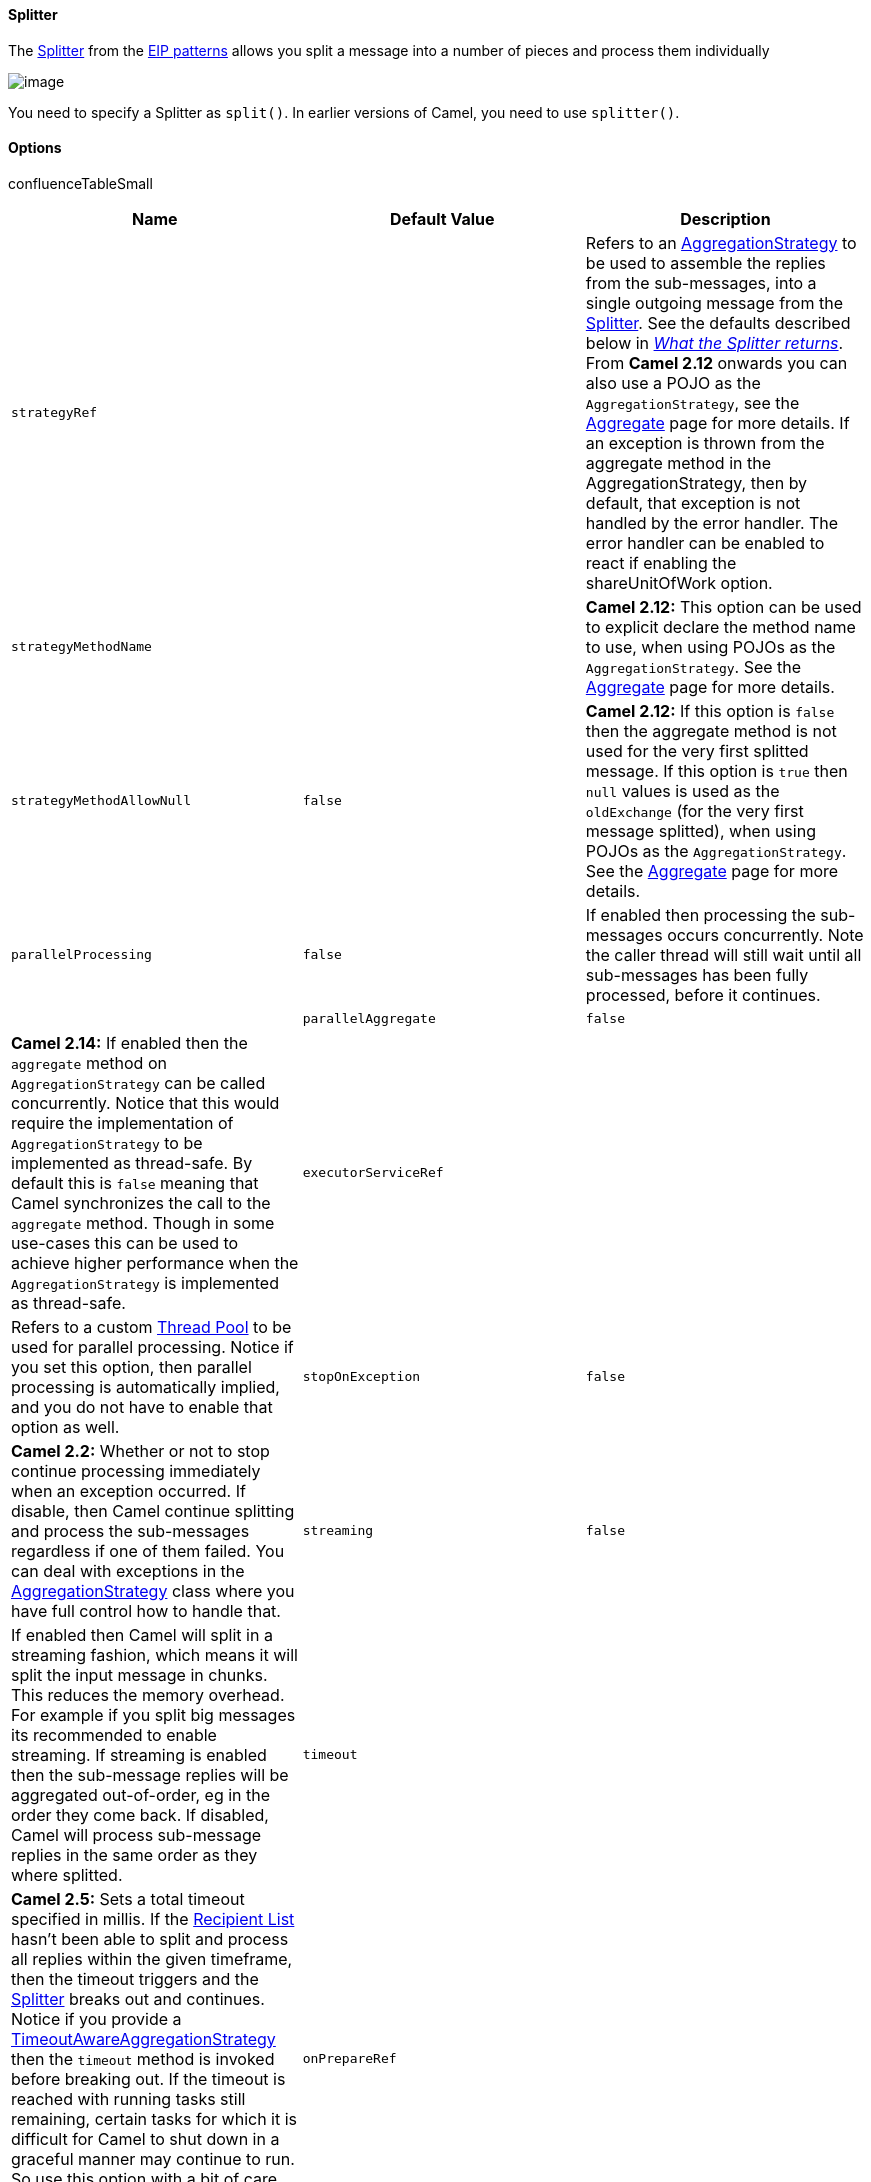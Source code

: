[[ConfluenceContent]]
[[Splitter-Splitter]]
Splitter
^^^^^^^^

The
http://www.enterpriseintegrationpatterns.com/Sequencer.html[Splitter]
from the link:enterprise-integration-patterns.html[EIP patterns] allows
you split a message into a number of pieces and process them
individually

image:http://www.enterpriseintegrationpatterns.com/img/Sequencer.gif[image]

You need to specify a Splitter as `split()`. In earlier versions of
Camel, you need to use `splitter()`.

[[Splitter-Options]]
Options
^^^^^^^

confluenceTableSmall

[width="100%",cols="34%,33%,33%",options="header",]
|=======================================================================
|Name |Default Value |Description
|`strategyRef` |  |Refers to an
http://camel.apache.org/maven/current/camel-core/apidocs/org/apache/camel/processor/aggregate/AggregationStrategy.html[AggregationStrategy]
to be used to assemble the replies from the sub-messages, into a single
outgoing message from the link:splitter.html[Splitter]. See the defaults
described below in _link:splitter.html[What the Splitter returns]_. From
*Camel 2.12* onwards you can also use a POJO as the
`AggregationStrategy`, see the link:aggregator2.html[Aggregate] page for
more details. If an exception is thrown from the aggregate method in the
AggregationStrategy, then by default, that exception is not handled by
the error handler. The error handler can be enabled to react if enabling
the shareUnitOfWork option.

|`strategyMethodName` |  |*Camel 2.12:* This option can be used to
explicit declare the method name to use, when using POJOs as the
`AggregationStrategy`. See the link:aggregator2.html[Aggregate] page for
more details.

|`strategyMethodAllowNull` |`false` |*Camel 2.12:* If this option is
`false` then the aggregate method is not used for the very first
splitted message. If this option is `true` then `null` values is used as
the `oldExchange` (for the very first message splitted), when using
POJOs as the `AggregationStrategy`. See the
link:aggregator2.html[Aggregate] page for more details.

|`parallelProcessing` |`false` |If enabled then processing the
sub-messages occurs concurrently. Note the caller thread will still wait
until all sub-messages has been fully processed, before it continues. | 

|`parallelAggregate` |`false` |*Camel 2.14:* If enabled then the
`aggregate` method on `AggregationStrategy` can be called concurrently.
Notice that this would require the implementation of
`AggregationStrategy` to be implemented as thread-safe. By default this
is `false` meaning that Camel synchronizes the call to the `aggregate`
method. Though in some use-cases this can be used to achieve higher
performance when the `AggregationStrategy` is implemented as
thread-safe.

|`executorServiceRef` |  |Refers to a custom
link:threading-model.html[Thread Pool] to be used for parallel
processing. Notice if you set this option, then parallel processing is
automatically implied, and you do not have to enable that option as
well.

|`stopOnException` |`false` |*Camel 2.2:* Whether or not to stop
continue processing immediately when an exception occurred. If disable,
then Camel continue splitting and process the sub-messages regardless if
one of them failed. You can deal with exceptions in the
http://camel.apache.org/maven/current/camel-core/apidocs/org/apache/camel/processor/aggregate/AggregationStrategy.html[AggregationStrategy]
class where you have full control how to handle that.

|`streaming` |`false` |If enabled then Camel will split in a streaming
fashion, which means it will split the input message in chunks. This
reduces the memory overhead. For example if you split big messages its
recommended to enable streaming. If streaming is enabled then the
sub-message replies will be aggregated out-of-order, eg in the order
they come back. If disabled, Camel will process sub-message replies in
the same order as they where splitted.

|`timeout` |  |*Camel 2.5:* Sets a total timeout specified in millis. If
the link:recipient-list.html[Recipient List] hasn't been able to split
and process all replies within the given timeframe, then the timeout
triggers and the link:splitter.html[Splitter] breaks out and continues.
Notice if you provide a
http://camel.apache.org/maven/current/camel-core/apidocs/org/apache/camel/processor/aggregate/TimeoutAwareAggregationStrategy.html[TimeoutAwareAggregationStrategy]
then the `timeout` method is invoked before breaking out. If the timeout
is reached with running tasks still remaining, certain tasks for which
it is difficult for Camel to shut down in a graceful manner may continue
to run. So use this option with a bit of care. We may be able to improve
this functionality in future Camel releases.

|`onPrepareRef` |  |*Camel 2.8:* Refers to a custom
link:processor.html[Processor] to prepare the sub-message of the
link:exchange.html[Exchange], before its processed. This allows you to
do any custom logic, such as deep-cloning the message payload if that's
needed etc.

|`shareUnitOfWork` |`false` |*Camel 2.8:* Whether the unit of work
should be shared. See further below for more details.
|=======================================================================

[[Splitter-Exchangeproperties]]
Exchange properties
^^^^^^^^^^^^^^^^^^^

The following properties are set on each Exchange that are split:

[width="100%",cols="34%,33%,33%",options="header",]
|=======================================================================
|property |type |description
|`CamelSplitIndex` |int |A split counter that increases for each
Exchange being split. The counter starts from 0.

|`CamelSplitSize` |int |The total number of Exchanges that was splitted.
This header is not applied for stream based splitting. From *Camel 2.9*
onwards this header is also set in stream based splitting, but only on
the completed Exchange.

|`CamelSplitComplete` |boolean |*Camel 2.4:* Whether or not this
Exchange is the last.
|=======================================================================

[[Splitter-Examples]]
Examples
^^^^^^^^

The following example shows how to take a request from the *direct:a*
endpoint the split it into pieces using an
link:expression.html[Expression], then forward each piece to *direct:b*

*Using the link:fluent-builders.html[Fluent
Builders]*\{snippet:id=splitter|lang=java|url=camel/trunk/camel-core/src/test/java/org/apache/camel/builder/RouteBuilderTest.java}The
splitter can use any link:expression.html[Expression] language so you
could use any of the link:languages-supported.html[Languages Supported]
such as link:xpath.html[XPath], link:xquery.html[XQuery],
link:sql.html[SQL] or one of the link:scripting-languages.html[Scripting
Languages] to perform the split. e.g.

from("activemq:my.queue").split(xpath("//foo/bar")).convertBodyTo(String.class).to("file://some/directory")

*Using the link:spring-xml-extensions.html[Spring XML
Extensions]*\{snippet:id=example|lang=xml|url=camel/trunk/components/camel-spring/src/test/resources/org/apache/camel/spring/xml/buildSplitter.xml}For
further examples of this pattern in use you could look at one of the
http://svn.apache.org/viewvc/camel/trunk/camel-core/src/test/java/org/apache/camel/processor/SplitterTest.java?view=markup[junit
test case]

[[Splitter-SplittingaCollection,IteratororArray]]
Splitting a Collection, Iterator or Array
^^^^^^^^^^^^^^^^^^^^^^^^^^^^^^^^^^^^^^^^^

A common use case is to split a Collection, Iterator or Array from the
message. In the sample below we simply use
an link:expression.html[Expression] to identify the value to split.

javafrom("direct:splitUsingBody").split(body()).to("mock:result");
from("direct:splitUsingHeader").split(header("foo")).to("mock:result"); 

In Spring XML you can use the link:simple.html[Simple] language to
identify the value to split.

xml<split> <simple>$\{body}</simple> <to uri="mock:result"/> </split>
<split> <simple>$\{header.foo}</simple> <to uri="mock:result"/> </split>
 

[[Splitter-UsingTokenizerfrom*]]
Using Tokenizer from link:spring-xml-extensions.html[Spring XML
Extensions]*
^^^^^^^^^^^^^^^^^^^^^^^^^^^^^^^^^^^^^^^^^^^^^^^^^^^^^^^^^^^^^^^^^^^^^^^^^^^^

You can use the tokenizer expression in the Spring DSL to split bodies
or headers using a token. This is a common use-case, so we provided a
special *tokenizer* tag for this. +
In the sample below we split the body using a @ as separator. You can of
course use comma or space or even a regex pattern, also set
regex=true.\{snippet:id=e1|lang=xml|url=camel/trunk/components/camel-spring/src/test/resources/org/apache/camel/spring/processor/splitterTokenizerTest.xml}

[[Splitter-WhattheSplitterreturns]]
What the Splitter returns
^^^^^^^^^^^^^^^^^^^^^^^^^

*Camel 2.2 or older:* +
The link:splitter.html[Splitter] will by default return the *last*
splitted message.

*Camel 2.3 and newer* +
The link:splitter.html[Splitter] will by default return the original
input message.

*For all versions* +
You can override this by suppling your own strategy as an
`AggregationStrategy`. There is a sample on this page (Split aggregate
request/reply sample). Notice its the same strategy as the
link:aggregator.html[Aggregator] supports. This
link:splitter.html[Splitter] can be viewed as having a build in light
weight link:aggregator.html[Aggregator].

[[Splitter-Parallelexecutionofdistinct'parts']]
Parallel execution of distinct 'parts'
^^^^^^^^^^^^^^^^^^^^^^^^^^^^^^^^^^^^^^

If you want to execute all parts in parallel you can use special
notation of `split()` with two arguments, where the second one is a
*boolean* flag if processing should be parallel. e.g.

XPathBuilder xPathBuilder = new XPathBuilder("//foo/bar");
from("activemq:my.queue").split(xPathBuilder,
true).to("activemq:my.parts");

The boolean option has been refactored into a builder method
`parallelProcessing` so its easier to understand what the route does
when we use a method instead of true|false.

XPathBuilder xPathBuilder = new XPathBuilder("//foo/bar");
from("activemq:my.queue").split(xPathBuilder).parallelProcessing().to("activemq:my.parts");

[[Splitter-Streambased]]
Stream based
^^^^^^^^^^^^

Splitting big XML payloads

The XPath engine in Java and link:xquery.html[saxon] will load the
entire XML content into memory. And thus they are not well suited for
very big XML payloads. +
Instead you can use a custom link:expression.html[Expression] which will
iterate the XML payload in a streamed fashion. From Camel 2.9 onwards
you can use the Tokenizer language +
which supports this when you supply the start and end tokens. From Camel
2.14, you can use the XMLTokenizer language which is specifically
provided for tokenizing XML documents.

You can split streams by enabling the streaming mode using the
`streaming` builder method.

from("direct:streaming").split(body().tokenize(",")).streaming().to("activemq:my.parts");

You can also supply your custom splitter to use with streaming like
this:

import static org.apache.camel.builder.ExpressionBuilder.beanExpression;
from("direct:streaming") .split(beanExpression(new
MyCustomIteratorFactory(), "iterator"))
.streaming().to("activemq:my.parts")

[[Splitter-StreamingbigXMLpayloadsusingTokenizerlanguage]]
Streaming big XML payloads using Tokenizer language
+++++++++++++++++++++++++++++++++++++++++++++++++++

There are two tokenizers that can be used to tokenize an XML payload.
The first tokenizer uses the same principle as in the text tokenizer to
scan the XML payload and extract a sequence of tokens.

*Available as of Camel 2.9* +
If you have a big XML payload, from a file source, and want to split it
in streaming mode, then you can use the Tokenizer language with
start/end tokens to do this with low memory footprint.

StAX component

The Camel link:stax.html[StAX] component can also be used to split big
XML files in a streaming mode. See more details at link:stax.html[StAX].

For example you may have a XML payload structured as follows

xml<orders> <order> <!-- order stuff here --> </order> <order> <!--
order stuff here --> </order> ... <order> <!-- order stuff here -->
</order> </orders>

Now to split this big file using link:xpath.html[XPath] would cause the
entire content to be loaded into memory. So instead we can use the
Tokenizer language to do this as follows:

from("file:inbox") .split().tokenizeXML("order").streaming()
.to("activemq:queue:order");

In XML DSL the route would be as follows:

xml<route> <from uri="file:inbox"/> <split streaming="true"> <tokenize
token="order" xml="true"/> <to uri="activemq:queue:order"/> </split>
</route>

Notice the `tokenizeXML` method which will split the file using the tag
name of the child node (more precisely speaking, the local name of the
element without its namespace prefix if any), which mean it will grab
the content between the `<order>` and `</order>` tags (incl. the
tokens). So for example a splitted message would be as follows:

xml <order> <!-- order stuff here --> </order>

If you want to inherit namespaces from a root/parent tag, then you can
do this as well by providing the name of the root/parent tag:

xml<route> <from uri="file:inbox"/> <split streaming="true"> <tokenize
token="order" inheritNamespaceTagName="orders" xml="true"/> <to
uri="activemq:queue:order"/> </split> </route>

And in Java DSL its as follows:

from("file:inbox") .split().tokenizeXML("order", "orders").streaming()
.to("activemq:queue:order");

Available as of Camel 2.13.1, you can set the above
inheritNamsepaceTagName property to "*" to include the preceding context
in each token (i.e., generating each token enclosed in its ancestor
elements). It is noted that each token must share the same ancestor
elements in this case.

The above tokenizer works well on simple structures but has some
inherent limitations in handling more complex XML structures.

*Available as of Camel 2.14*

The second tokenizer uses a StAX parser to overcome these limitations.
This tokenizer recognizes XML namespaces and also handles simple and
complex XML structures more naturally and efficiently. 

To split using this tokenizer at \{urn:shop}order, we can write

Namespaces ns = new Namespaces("ns1", "urn:shop"); ...
from("file:inbox") .split().xtokenize("//ns1:order", 'i',
ns).streaming() .to("activemq:queue:order)

Two arguments control the behavior of the tokenizer. The first argument
specifies the element using a path notation. This path notation uses a
subset of xpath with wildcard support. The second argument represents
the extraction mode. The available extraction modes are:

[cols=",",options="header",]
|=======================================================================
|mode |description
|i |injecting the contextual namespace bindings into the extracted token
(default)

|w |wrapping the extracted token in its ancestor context

|u |unwrapping the extracted token to its child content

|t |extracting the text content of the specified element
|=======================================================================

 Having an input XML

xml<m:orders xmlns:m="urn:shop" xmlns:cat="urn:shop:catalog">
<m:order><id>123</id><date>2014-02-25</date>...</m:order> ...

Each mode will result in the following tokens, 

[width="100%",cols="50%,50%",]
|=======================================================================
|i a|
....
<m:order xmlns:m="urn:shop" xmlns:cat="urn:shop:catalog"><id>123</id><date>2014-02-25</date>...</m:order>
....

|w a|
....
<m:orders xmlns:m="urn:shop" xmlns:cat="urn:shop:catalog">
  <m:order><id>123</id><date>2014-02-25</date>...</m:order></m:orders>
....

|u a|
....
<id>123</id><date>2014-02-25</date>...
....

|t a|
....
1232014-02-25...
....

|=======================================================================

 In XML DSL, the equivalent route would be written as follows:

xml<camelContext xmlns:ns1="urn:shop"> <route> <from uri="file:inbox"/>
<split streaming="true"> <xtokenize>//ns1:order</xtokenize> <to
uri="activemq:queue:order"/> </split> </route> </camelContext>

 or setting the extraction mode explicitly as

xml ... <xtokenize mode="i">//ns1:order</xtokenize> ...

Note that this StAX based tokenizer's uses StAX Location API and
requires a StAX Reader implementation (e.g., woodstox) that correctly
returns the offset position pointing to the beginning of each event
triggering segment (e.g., the offset position of '<' at each start and
end element event). If you use a StAX Reader which does not implement
that API correctly it results in invalid xml snippets after the split.
For example the snippet could be wrong terminated:

....
<Start>...<</Start> .... <Start>...</</Start>
....

[[Splitter-SplittingfilesbygroupingNlinestogether]]
Splitting files by grouping N lines together
++++++++++++++++++++++++++++++++++++++++++++

*Available as of Camel 2.10*

The link:tokenizer.html[Tokenizer] language has a new option `group`
that allows you to group N parts together, for example to split big
files into chunks of 1000 lines.

from("file:inbox") .split().tokenize("\n", 1000).streaming()
.to("activemq:queue:order");

And in XML DSL

xml<route> <from uri="file:inbox"/> <split streaming="true"> <tokenize
token="\n" group="1000"/> <to uri="activemq:queue:order"/> </split>
</route>

The `group` option is a number that must be a positive number that
dictates how many groups to combine together. Each part will be combined
using the token. +
So in the example above the message being sent to the activemq order
queue, will contain 1000 lines, and each line separated by the token
(which is a new line token). +
The output when using the `group` option is always a `java.lang.String`
type.

[[Splitter-Specifyingacustomaggregationstrategy]]
Specifying a custom aggregation strategy
++++++++++++++++++++++++++++++++++++++++

This is specified similar to the link:aggregator.html[Aggregator].

[[Splitter-SpecifyingacustomThreadPoolExecutor]]
Specifying a custom ThreadPoolExecutor
++++++++++++++++++++++++++++++++++++++

You can customize the underlying ThreadPoolExecutor used in the parallel
splitter. In the Java DSL try something like this:

JavaXPathBuilder xPathBuilder = new XPathBuilder("//foo/bar");
ExecutorService pool = ... from("activemq:my.queue")
.split(xPathBuilder).executorService(pool) .to("activemq:my.parts");

[[Splitter-UsingaPojotodothesplitting]]
Using a Pojo to do the splitting
++++++++++++++++++++++++++++++++

As the link:splitter.html[Splitter] can use any
link:expression.html[Expression] to do the actual splitting we leverage
this fact and use a *method* expression to invoke a link:bean.html[Bean]
to get the splitted parts. +
The link:bean.html[Bean] should return a value that is iterable such as:
`java.util.Collection, java.util.Iterator` or an array. +
So the returned value, will then be used by Camel at runtime, to split
the message.

Streaming mode and using pojo

When you have enabled the streaming mode, then you should return a
`Iterator` to ensure streamish fashion. For example if the message is a
big file, then by using an iterator, that returns a piece of the file in
chunks, in the `next` method of the `Iterator` ensures low memory
footprint. This avoids the need for reading the entire content into
memory. For an example see the source code for the
https://svn.apache.org/repos/asf/camel/trunk/camel-core/src/main/java/org/apache/camel/support/TokenPairExpressionIterator.java[TokenizePair]
implementation.

In the route we define the link:expression.html[Expression] as a method
call to invoke our link:bean.html[Bean] that we have registered with the
id mySplitterBean in the
link:registry.html[Registry].\{snippet:id=e1|lang=java|url=camel/trunk/camel-core/src/test/java/org/apache/camel/processor/SplitterPojoTest.java}And
the logic for our link:bean.html[Bean] is as simple as. Notice we use
Camel link:bean-binding.html[Bean Binding] to pass in the message body
as a String
object.\{snippet:id=e2|lang=java|url=camel/trunk/camel-core/src/test/java/org/apache/camel/processor/SplitterPojoTest.java}

[[Splitter-Splitaggregaterequest/replysample]]
Split aggregate request/reply sample
++++++++++++++++++++++++++++++++++++

This sample shows how you can split an link:exchange.html[Exchange],
process each splitted message, aggregate and return a combined response
to the original caller using request/reply.

The route below illustrates this and how the split supports a
*aggregationStrategy* to hold the in progress processed
messages:\{snippet:id=e1|lang=java|url=camel/trunk/camel-core/src/test/java/org/apache/camel/processor/SplitAggregateInOutTest.java}And
the OrderService bean is as
follows:\{snippet:id=e2|lang=java|url=camel/trunk/camel-core/src/test/java/org/apache/camel/processor/SplitAggregateInOutTest.java}And
our custom *aggregationStrategy* that is responsible for holding the in
progress aggregated message that after the splitter is ended will be
sent to the *buildCombinedResponse* method for final processing before
the combined response can be returned to the waiting
caller.\{snippet:id=e3|lang=java|url=camel/trunk/camel-core/src/test/java/org/apache/camel/processor/SplitAggregateInOutTest.java}So
lets run the sample and see how it works. +
We send an link:exchange.html[Exchange] to the *direct:start* endpoint
containing a IN body with the String value: `A@B@C`. The flow is:

HandleOrder: A HandleOrder: B Aggregate old orders: (id=1,item=A)
Aggregate new order: (id=2,item=B) HandleOrder: C Aggregate old orders:
(id=1,item=A);(id=2,item=B) Aggregate new order: (id=3,item=C)
BuildCombinedResponse: (id=1,item=A);(id=2,item=B);(id=3,item=C)
Response to caller: Response[(id=1,item=A);(id=2,item=B);(id=3,item=C)]

[[Splitter-Stopprocessingincaseofexception]]
Stop processing in case of exception
^^^^^^^^^^^^^^^^^^^^^^^^^^^^^^^^^^^^

*Available as of Camel 2.1*

The link:splitter.html[Splitter] will by default continue to process the
entire link:exchange.html[Exchange] even in case of one of the splitted
message will thrown an exception during routing. +
For example if you have an link:exchange.html[Exchange] with 1000 rows
that you split and route each sub message. During processing of these
sub messages an exception is thrown at the 17th. What Camel does by
default is to process the remainder 983 messages. You have the chance to
remedy or handle this in the `AggregationStrategy`.

But sometimes you just want Camel to stop and let the exception be
propagated back, and let the Camel error handler handle it. You can do
this in Camel 2.1 by specifying that it should stop in case of an
exception occurred. This is done by the `stopOnException` option as
shown below:

from("direct:start") .split(body().tokenize(",")).stopOnException()
.process(new MyProcessor()) .to("mock:split");

And using XML DSL you specify it as follows:

xml <route> <from uri="direct:start"/> <split stopOnException="true">
<tokenize token=","/> <process ref="myProcessor"/> <to
uri="mock:split"/> </split> </route>

[[Splitter-UsingonPreparetoexecutecustomlogicwhenpreparingmessages]]
Using onPrepare to execute custom logic when preparing messages
^^^^^^^^^^^^^^^^^^^^^^^^^^^^^^^^^^^^^^^^^^^^^^^^^^^^^^^^^^^^^^^

*Available as of Camel 2.8*

See details at link:multicast.html[Multicast]

[[Splitter-Sharingunitofwork]]
Sharing unit of work
^^^^^^^^^^^^^^^^^^^^

*Available as of Camel 2.8*

The link:splitter.html[Splitter] will by default not share unit of work
between the parent exchange and each splitted exchange. This means each
sub exchange has its own individual unit of work.

For example you may have an use case, where you want to split a big
message. And you want to regard that process as an atomic isolated
operation that either is a success or failure. In case of a failure you
want that big message to be moved into a
link:dead-letter-channel.html[dead letter queue]. To support this use
case, you would have to share the unit of work on the
link:splitter.html[Splitter].

Here is an example in Java
DSL\{snippet:id=e1|lang=java|url=camel/trunk/camel-core/src/test/java/org/apache/camel/processor/SplitSubUnitOfWorkTest.java}Now
in this example what would happen is that in case there is a problem
processing each sub message, the error handler will kick in (yes error
handling still applies for the sub messages). *But* what doesn't happen
is that if a sub message fails all redelivery attempts (its exhausted),
then its *not* moved into that dead letter queue. The reason is that we
have shared the unit of work, so the sub message will report the error
on the shared unit of work. When the link:splitter.html[Splitter] is
done, it checks the state of the shared unit of work and checks if any
errors occurred. And if an error occurred it will set the exception on
the link:exchange.html[Exchange] and mark it for rollback. The error
handler will yet again kick in, as the link:exchange.html[Exchange] has
been marked as rollback and it had an exception as well. No redelivery
attempts is performed (as it was marked for rollback) and the
link:exchange.html[Exchange] will be moved into the
link:dead-letter-channel.html[dead letter queue].

Using this from XML DSL is just as easy as you just have to set the
shareUnitOfWork attribute to
true:\{snippet:id=e1|lang=xml|url=camel/trunk/components/camel-spring/src/test/resources/org/apache/camel/spring/processor/SpringSplitSubUnitOfWorkTest.xml}

Implementation of shared unit of work

So in reality the unit of work is not shared as a single object
instance. Instead `SubUnitOfWork` is attached to their parent, and
issues callback to the parent about their status (commit or rollback).
This may be refactored in Camel 3.0 where larger API changes can be
done.

link:using-this-pattern.html[Using This Pattern]
